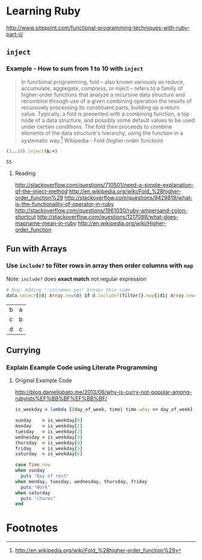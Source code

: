 * Learning Ruby
http://www.sitepoint.com/functional-programming-techniques-with-ruby-part-ii/
** =inject=
*** Example - How to sum from 1 to 10 with =inject=

#+BEGIN_QUOTE
In functional programming, fold – also known variously as reduce, accumulate, aggregate, compress, or inject – refers to a family of higher-order functions that analyze a recursive data structure and recombine through use of a given combining operation the results of recursively processing its constituent parts, building up a return value. Typically, a fold is presented with a combining function, a top node of a data structure, and possibly some default values to be used under certain conditions. The fold then proceeds to combine elements of the data structure's hierarchy, using the function in a systematic way.[fn:1] Wikipedia - Fold (higher-order function)
#+END_QUOTE

#+name: example-sum-1-to-10-with-inject-ruby
#+begin_src ruby
(1..10).inject(&:+)
#+end_src

#+RESULTS: example-sum-1-to-10-with-inject-ruby
: 55

**** Reading
http://stackoverflow.com/questions/710501/need-a-simple-explanation-of-the-inject-method
http://en.wikipedia.org/wiki/Fold_%28higher-order_function%29
http://stackoverflow.com/questions/9429819/what-is-the-functionality-of-operator-in-ruby
http://stackoverflow.com/questions/1961030/ruby-ampersand-colon-shortcut
http://stackoverflow.com/questions/1217088/what-does-mapname-mean-in-ruby
http://en.wikipedia.org/wiki/Higher-order_function

#+BEGIN_COMMENT
There is another huge advantage of lazy evaluation. Look at this code:

1
(1..100).select { |x| x % 3 == 0 }.select { |x| x % 4 == 0 }
This code attempts to find all numbers between 1 and 100 that are divisible by both 3 and 4, but in the process iterates over the set of numbers twice! Lazy evaluation collapses all of the enumerator actions into a single iteration:

1
(1..100).lazy.select { |x| x % 3 == 0 }.select { |x| x % 4 == 0 }.to_a
This could dramatically speed up code where multiple filters are being applied to a collection. This collapsing of the enumerable chain works for any of the many methods defined on the Enumerable class, including but not limited to, #select, #map and #take.


#+END_COMMENT

** Fun with Arrays

*** Use =include?= to filter rows in array then order columns with =map=

Note: =include?= does *exact match* not regular expression 

#+name: example-filter-then-order-array-ruby
#+header: :var data='(("a" "b" "c") ("b" "c" "d") ("c" "d" "e"))
#+header: :var filter="c"
#+header: :var columns='(1 0)
#+header: :results replace 
#+begin_src ruby
  # Bug: Adding ":colnames yes" breaks this code
  data.select{|d| Array.new(d) if d.include?(filter)}.map{|d1| Array.new(columns.length){|i| d1.fetch(columns[i])}} 
#+end_src

#+RESULTS: filter-then-order-array-ruby
| b | a |
| c | b |
| d | c |
** Currying
*** Explain Example Code using Literate Programming
**** Original Example Code

[[http://blog.daniellobato.me/2013/06/why-is-curry-not-popular-among-rubyists%EF%BB%BF%EF%BB%BF/]]

#+begin_src ruby
is_weekday = lambda {|day_of_week, time| time.wday == day_of_week}.curry

sunday    = is_weekday[0]
monday    = is_weekday[1]
tuesday   = is_weekday[2]
wednesday = is_weekday[3]
thursday  = is_weekday[4]
friday    = is_weekday[5]
saturday  = is_weekday[6]

case Time.now
when sunday 
  puts "Day of rest"
when monday, tuesday, wednesday, thursday, friday
  puts "Work"
when saturday
  puts "chores"
end
#+end_src

* Footnotes

[fn:1] http://en.wikipedia.org/wiki/Fold_%28higher-order_function%29

